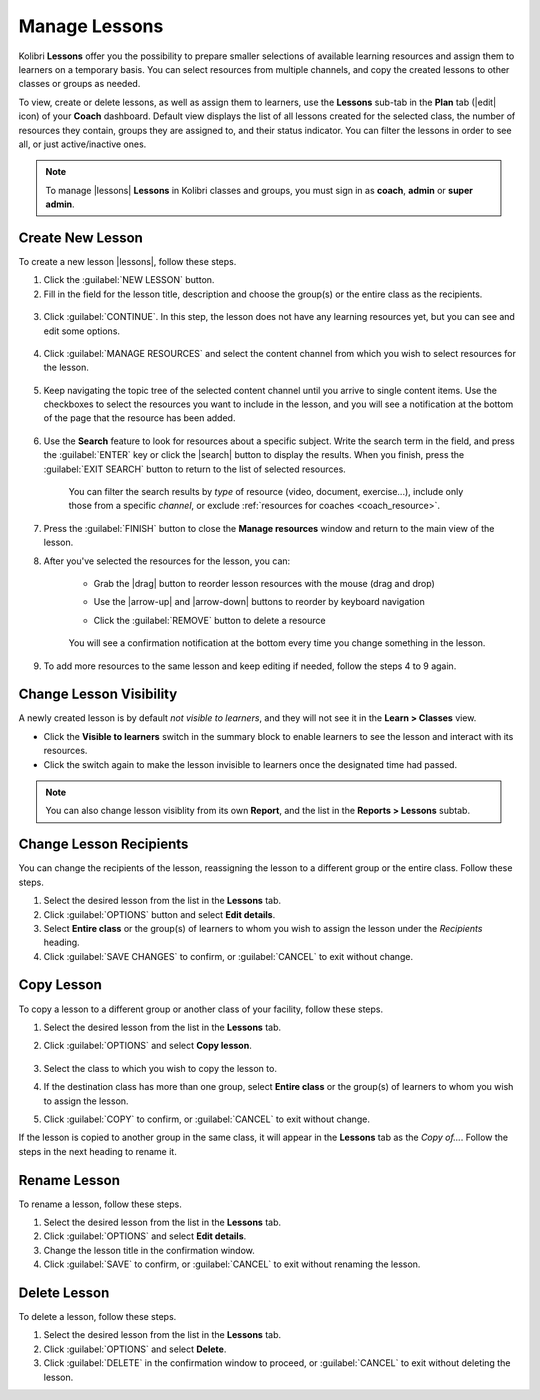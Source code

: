 
.. _manage_lessons:

Manage Lessons
--------------

Kolibri **Lessons** offer you the possibility to prepare smaller selections of available learning resources and assign them to learners on a temporary basis. You can select resources from multiple channels, and copy the created lessons to other classes or groups as needed. 

To view, create or delete lessons, as well as assign them to learners, use the **Lessons** sub-tab in the **Plan** tab (|edit| icon) of your **Coach** dashboard. Default view displays the list of all lessons created for the selected class, the number of resources they contain, groups they are assigned to, and their status indicator. You can filter the lessons in order to see all, or just active/inactive ones. 

  .. figure:: /img/lessons.png
    :alt: 

.. note::
  To manage |lessons| **Lessons** in Kolibri classes and groups, you must sign in as **coach**, **admin** or **super admin**.


Create New Lesson
"""""""""""""""""

To create a new lesson |lessons|, follow these steps.

1. Click the :guilabel:`NEW LESSON` button.
2. Fill in the field for the lesson title, description and choose the group(s) or the entire class as the recipients. 

  .. figure:: /img/new-lesson.png
    :alt: 

3. Click :guilabel:`CONTINUE`. In this step, the lesson does not have any learning resources yet, but you can see and edit some options.

  .. figure:: /img/lesson-options.png
    :alt: New lesson with no resources added; navigate to Options button and click to open it for more actions.

4. Click :guilabel:`MANAGE RESOURCES` and select the content channel from which you wish to select resources for the lesson.

  .. figure:: /img/select-lesson-resources.png
    :alt: This window presents a list of channels from which you can choose to add resources to the lesson.

5. Keep navigating the topic tree of the selected content channel until you arrive to single content items. Use the checkboxes to select the resources you want to include in the lesson, and you will see a notification at the bottom of the page that the resource has been added.

  .. figure:: /img/select-lesson-resources2.png
    :alt: 

6. Use the **Search** feature to look for resources about a specific subject. Write the search term in the field, and press the :guilabel:`ENTER` key or click the |search| button to display the results. When you finish, press the :guilabel:`EXIT SEARCH` button to return to the list of selected resources.
   
  .. figure:: /img/search-lesson-resources.png
    :alt: There are 3 filters available to refine the search; click to open each and select one of the options.

    You can filter the search results by *type* of resource (video, document, exercise...), include only those from a specific *channel*, or exclude :ref:`resources for coaches <coach_resource>`.


7. Press the :guilabel:`FINISH` button to close the **Manage resources** window and return to the main view of the lesson.

8. After you've selected the resources for the lesson, you can:

    * Grab the |drag| button to reorder lesson resources with the mouse (drag and drop)
    * Use the |arrow-up| and |arrow-down| buttons to reorder by keyboard navigation
    * Click the :guilabel:`REMOVE` button to delete a resource

      .. figure:: /img/reorder-lesson-resources.png
        :alt:     

    You will see a confirmation notification at the bottom every time you change something in the lesson.

9. To add more resources to the same lesson and keep editing if needed, follow the steps 4 to 9 again.


Change Lesson Visibility
""""""""""""""""""""""""

A newly created lesson is by default *not visible to learners*, and they will not see it in the **Learn > Classes** view. 

* Click the **Visible to learners** switch in the summary block to enable learners to see the lesson and interact with its resources.
* Click the switch again to make the lesson invisible to learners once the designated time had passed.

.. TO-DO (image)

.. note::
  You can also change lesson visiblity from its own **Report**, and the list in the **Reports > Lessons** subtab.


Change Lesson Recipients
""""""""""""""""""""""""

You can change the recipients of the lesson, reassigning the lesson to a different group or the entire class. Follow these steps.

#. Select the desired lesson from the list in the **Lessons** tab.
#. Click :guilabel:`OPTIONS` button and select **Edit details**.
#. Select **Entire class** or the group(s) of learners to whom you wish to assign the lesson under the *Recipients* heading.
#. Click :guilabel:`SAVE CHANGES` to confirm, or :guilabel:`CANCEL` to exit without change.


Copy Lesson
"""""""""""

To copy a lesson to a different group or another class of your facility, follow these steps.

1. Select the desired lesson from the list in the **Lessons** tab.
2. Click :guilabel:`OPTIONS` and select **Copy lesson**.

    .. figure:: /img/copy-lesson.png
      :alt: 

3. Select the class to which you wish to copy the lesson to.
4. If the destination class has more than one group, select **Entire class** or the group(s) of learners to whom you wish to assign the lesson.
5. Click :guilabel:`COPY` to confirm, or :guilabel:`CANCEL` to exit without change.

If the lesson is copied to another group in the same class, it will appear in the **Lessons** tab as the *Copy of...*. Follow the steps in the next heading to rename it.


Rename Lesson
"""""""""""""

To rename a lesson, follow these steps.

#. Select the desired lesson from the list in the **Lessons** tab.
#. Click :guilabel:`OPTIONS` and select **Edit details**.
#. Change the lesson title in the confirmation window.
#. Click :guilabel:`SAVE` to confirm, or :guilabel:`CANCEL` to exit without renaming the lesson.


Delete Lesson
"""""""""""""

To delete a lesson, follow these steps.

#. Select the desired lesson from the list in the **Lessons** tab.
#. Click :guilabel:`OPTIONS` and select **Delete**.
#. Click :guilabel:`DELETE` in the confirmation window to proceed, or :guilabel:`CANCEL` to exit without deleting the lesson.
